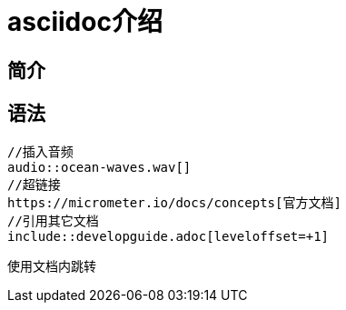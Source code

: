 = asciidoc介绍

== 简介


== 语法
    //插入音频
    audio::ocean-waves.wav[]
    //超链接
    https://micrometer.io/docs/concepts[官方文档]
    //引用其它文档
    include::developguide.adoc[leveloffset=+1]

使用文档内跳转
